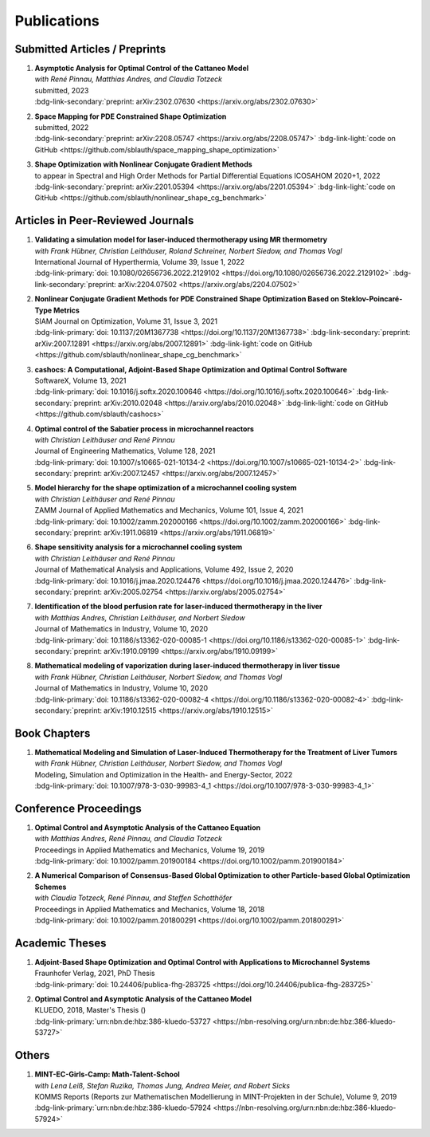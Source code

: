 Publications
============


Submitted Articles / Preprints
------------------------------

#. | **Asymptotic Analysis for Optimal Control of the Cattaneo Model**
   | *with René Pinnau, Matthias Andres, and Claudia Totzeck*
   | submitted, 2023
   | :bdg-link-secondary:`preprint: arXiv:2302.07630 <https://arxiv.org/abs/2302.07630>`

   .. dropdown:: Abstract
      :icon: book

      We consider an optimal control problem with tracking-type cost functional constrained by the Cattaneo equation, which is a well-known model for delayed heat transfer. In particular, we are interested the asymptotic behaviour of the optimal control problems for a vanishing delay time :math:`\tau \rightarrow 0`. First, we show the convergence of solutions of the Cattaneo equation to the ones of the heat equation. Assuming the same right-hand side and compatible initial conditions for the equations, we prove a linear convergence rate. Moreover, we show linear convergence of the optimal states and optimal controls for the Cattaneo equation towards the ones for the heat equation. We present numerical results for both, the forward and the optimal control problem confirming these linear convergence rates.

   .. dropdown:: BibTeX source
      :icon: code
 
      .. code-block:: bibtex

	   @Misc{Blauth2023Asymptotic,
	     author        = {Blauth, Sebastian and Pinnau, Ren\'e and Andres, Matthias and Totzeck, Claudia},
	     title         = {{Asymptotic Analysis for Optimal Control of the Cattaneo Model}},
	     year          = {2023},
	     archiveprefix = {arXiv},
	     eprint        = {2302.07630},
	     doi           = {10.48550/ARXIV.2302.07630},
	     publisher     = {arXiv},
	   }


#. | **Space Mapping for PDE Constrained Shape Optimization**
   | submitted, 2022
   | :bdg-link-secondary:`preprint: arXiv:2208.05747 <https://arxiv.org/abs/2208.05747>` :bdg-link-light:`code on GitHub <https://github.com/sblauth/space_mapping_shape_optimization>`

   .. dropdown:: Abstract
      :icon: book

      The space mapping technique is used to efficiently solve complex optimization problems. It combines the accuracy of fine model simulations with the speed of coarse model optimizations to approximate the solution of the fine model optimization problem. In this paper, we propose novel space mapping methods for solving shape optimization problems constrained by partial differential equations (PDEs). We present the methods in a Riemannian setting based on Steklov-Poincaré-type metrics and discuss their numerical discretization and implementation. We investigate the numerical performance of the space mapping methods on several model problems. Our numerical results highlight the methods' great efficiency for solving complex shape optimization problems. 

   .. dropdown:: BibTeX source
      :icon: code
 
      .. code-block:: bibtex

	   @Misc{Blauth2022Space,
	     author        = {Blauth, Sebastian},
	     title         = {{Space Mapping for PDE Constrained Shape Optimization}},
	     year          = {2022},
	     archiveprefix = {arXiv},
	     eprint        = {2208.05747},
	     doi           = {10.48550/ARXIV.2208.05747},
	     publisher     = {arXiv},
	   }


#. | **Shape Optimization with Nonlinear Conjugate Gradient Methods**
   | to appear in Spectral and High Order Methods for Partial Differential Equations ICOSAHOM 2020+1, 2022
   | :bdg-link-secondary:`preprint: arXiv:2201.05394 <https://arxiv.org/abs/2201.05394>` :bdg-link-light:`code on GitHub <https://github.com/sblauth/nonlinear_shape_cg_benchmark>`

   .. dropdown:: Abstract
      :icon: book

      In this chapter, we investigate recently proposed nonlinear conjugate gradient (NCG) methods for shape optimization problems. We briefly introduce the methods as well as the corresponding theoretical background and investigate their performance numerically. The obtained results confirm that the NCG methods are efficient and attractive solution algorithms for shape optimization problems. 

   .. dropdown:: BibTeX source
      :icon: code

      .. code-block:: bibtex


		@Misc{Blauth2022Shape,
		  author        = {Blauth, Sebastian},
		  title         = {Shape Optimization with Nonlinear Conjugate Gradient Methods},
		  year          = {2022},
		  archiveprefix = {arXiv},
		  eprint        = {2201.05394},
		  doi           = {10.48550/ARXIV.2201.05394},
		  publisher     = {arXiv},
		}


Articles in Peer-Reviewed Journals
----------------------------------

#. | **Validating a simulation model for laser-induced thermotherapy using MR thermometry**
   | *with Frank Hübner, Christian Leithäuser, Roland Schreiner, Norbert Siedow, and Thomas Vogl*
   | International Journal of Hyperthermia, Volume 39, Issue 1, 2022
   | :bdg-link-primary:`doi: 10.1080/02656736.2022.2129102 <https://doi.org/10.1080/02656736.2022.2129102>` :bdg-link-secondary:`preprint: arXiv:2204.07502 <https://arxiv.org/abs/2204.07502>`

   .. dropdown:: Abstract
      :icon: book

      Objectives

      We want to investigate whether temperature measurements obtained from MR thermometry are accurate and reliable enough to aid the development and validation of simulation models for Laser-induced interstitial thermotherapy (LITT).

      Methods

      Laser-induced interstitial thermotherapy (LITT) is applied to ex-vivo porcine livers. An artificial blood vessel is used to study the cooling effect of large blood vessels in proximity to the ablation zone. The experimental setting is simulated using a model based on partial differential equations (PDEs) for temperature, radiation, and tissue damage. The simulated temperature distributions are compared to temperature data obtained from MR thermometry.

      Results

      The overall agreement between measurement and simulation is good for two of our four test cases, while for the remaining cases drift problems with the thermometry data have been an issue. At higher temperatures local deviations between simulation and measurement occur in close proximity to the laser applicator and the vessel. This suggests that certain aspects of the model may need some refinement.

      Conclusion

      Thermometry data is well-suited for aiding the development of simulations models since it shows where refinements are necessary and enables the validation of such models.

   .. dropdown:: BibTeX source
      :icon: code
 
      .. code-block:: bibtex

		@Article{Huebner2022Validating,
		  author    = {Frank Hübner and Sebastian Blauth and Christian Leithäuser and Roland Schreiner and Norbert Siedow and Thomas J. Vogl},
		  journal   = {International Journal of Hyperthermia},
		  title     = {Validating a simulation model for laser-induced thermotherapy using MR thermometry},
		  year      = {2022},
		  number    = {1},
		  pages     = {1315-1326},
		  volume    = {39},
		  doi       = {10.1080/02656736.2022.2129102},
		  publisher = {Taylor & Francis},
		}



#. | **Nonlinear Conjugate Gradient Methods for PDE Constrained Shape Optimization Based on Steklov-Poincaré-Type Metrics**
   | SIAM Journal on Optimization, Volume 31, Issue 3, 2021
   | :bdg-link-primary:`doi: 10.1137/20M1367738 <https://doi.org/10.1137/20M1367738>` :bdg-link-secondary:`preprint: arXiv:2007.12891 <https://arxiv.org/abs/2007.12891>` :bdg-link-light:`code on GitHub <https://github.com/sblauth/nonlinear_shape_cg_benchmark>`

   .. dropdown:: Abstract
      :icon: book

      Shape optimization based on shape calculus has received a lot of attention in recent years, particularly regarding the development, analysis, and modification of efficient optimization algorithms. In this paper we propose and investigate nonlinear conjugate gradient methods based on Steklov--Poincaré-type metrics for the solution of shape optimization problems constrained by partial differential equations. We embed these methods into a general algorithmic framework for gradient-based shape optimization methods and discuss the numerical discretization of the algorithms. We numerically compare the proposed nonlinear conjugate gradient methods to the already established gradient descent and limited memory BFGS methods for shape optimization on several benchmark problems. The results show that the proposed nonlinear conjugate gradient methods perform well in practice and that they are an efficient and attractive addition to already established gradient-based shape optimization algorithms.

   .. dropdown:: BibTeX source
      :icon: code
 
      .. code-block:: bibtex

		@Article{Blauth2021Nonlinear,
		  author   = {Sebastian Blauth},
		  journal  = {SIAM J. Optim.},
		  title    = {{N}onlinear {C}onjugate {G}radient {M}ethods for {PDE} {C}onstrained {S}hape {O}ptimization {B}ased on {S}teklov-{P}oincaré-{T}ype {M}etrics},
		  year     = {2021},
		  number   = {2},
		  pages    = {1658--1689},
		  volume   = {31},
		  doi      = {10.1137/20M1367738},
		  fjournal = {SIAM Journal on Optimization},
		}


#. | **cashocs: A Computational, Adjoint-Based Shape Optimization and Optimal Control Software**
   | SoftwareX, Volume 13, 2021
   | :bdg-link-primary:`doi: 10.1016/j.softx.2020.100646 <https://doi.org/10.1016/j.softx.2020.100646>` :bdg-link-secondary:`preprint: arXiv:2010.02048 <https://arxiv.org/abs/2010.02048>` :bdg-link-light:`code on GitHub <https://github.com/sblauth/cashocs>`

   .. dropdown:: Abstract
      :icon: book

      The solution of optimization problems constrained by partial differential equations (PDEs) plays an important role in many areas of science and industry. In this work we present cashocs, a new software package written in Python, which automatically solves such problems in the context of optimal control and shape optimization. The software cashocs implements a discretization of the continuous adjoint approach, which derives the necessary adjoint systems and (shape) derivatives in an automated fashion. As cashocs is based on the finite element software FEniCS, it inherits its simple, high-level user interface. This makes it straightforward to define and solve PDE constrained optimization problems with our software. In this paper, we discuss the design and functionalities of cashocs and also demonstrate its straightforward usability and applicability.

   .. dropdown:: BibTeX source
      :icon: code
 
      .. code-block:: bibtex

		@Article{Blauth2021cashocs,
		  author   = {Sebastian Blauth},
		  journal  = {SoftwareX},
		  title    = {{cashocs: A Computational, Adjoint-Based Shape Optimization and Optimal Control Software}},
		  year     = {2021},
		  issn     = {2352-7110},
		  pages    = {100646},
		  volume   = {13},
		  doi      = {10.1016/j.softx.2020.100646},
		  keywords = {PDE constrained optimization, Adjoint approach, Shape optimization, Optimal control},
		}



#. | **Optimal control of the Sabatier process in microchannel reactors**
   | *with Christian Leithäuser and René Pinnau*
   | Journal of Engineering Mathematics, Volume 128, 2021
   | :bdg-link-primary:`doi: 10.1007/s10665-021-10134-2 <https://doi.org/10.1007/s10665-021-10134-2>` :bdg-link-secondary:`preprint: arXiv:2007.12457 <https://arxiv.org/abs/2007.12457>`

   .. dropdown:: Abstract
      :icon: book

      We consider the optimization of a chemical microchannel reactor by means of PDE-constrained optimization techniques, using the example of the Sabatier reaction. To model the chemically reacting flow in the microchannels, we introduce a three- and a one-dimensional model. As these are given by strongly coupled and highly nonlinear systems of partial differential equations (PDEs), we present our software package cashocs which implements the adjoint approach and facilitates the numerical solution of the subsequent optimization problems. We solve a parameter identification problem numerically to determine necessary kinetic parameters for the models from experimental data given in the literature. The obtained results show excellent agreement to the measurements. Finally, we present two optimization problems for optimizing the reactor’s product yield. First, we use a tracking-type cost functional to maximize the reactant conversion, keep the flow rate of the reactor fixed, and use its wall temperature as optimization variable. Second, we consider the wall temperature and the inlet gas velocity as optimization variables, use an objective functional for maximizing the flow rate in the reactor, and ensure the quality of the product by means of a state constraint. The results obtained from solving these problems numerically show great potential for improving the design of the microreactor.

   .. dropdown:: BibTeX source
      :icon: code
 
      .. code-block:: bibtex

		@Article{Blauth2021Optimal,
		  author   = {Sebastian Blauth and Christian Leith\"{a}user and Ren\'{e} Pinnau},
		  journal  = {J. Eng. Math.},
		  title    = {{O}ptimal control of the {S}abatier process in microchannel reactors},
		  year     = {2021},
		  volume   = {128},
		  doi      = {10.1007/s10665-021-10134-2},
		  fjournal = {Journal of Engineering Mathematics},
		}



#. | **Model hierarchy for the shape optimization of a microchannel cooling system**
   | *with Christian Leithäuser and René Pinnau*
   | ZAMM Journal of Applied Mathematics and Mechanics, Volume 101, Issue 4, 2021
   | :bdg-link-primary:`doi: 10.1002/zamm.202000166 <https://doi.org/10.1002/zamm.202000166>` :bdg-link-secondary:`preprint: arXiv:1911.06819 <https://arxiv.org/abs/1911.06819>`

   .. dropdown:: Abstract
      :icon: book

      We model a microchannel cooling system and consider the optimization of its shape by means of shape calculus. A three-dimensional model covering all relevant physical effects and three reduced models are introduced. The latter are derived via a homogenization of the geometry in 3D and a transformation of the three-dimensional models to two dimensions. A shape optimization problem based on the tracking of heat absorption by the cooler and the uniform distribution of the flow through the microchannels is formulated and adapted to all models. We present the corresponding shape derivatives and adjoint systems, which we derived with a material derivative free adjoint approach. To demonstrate the feasibility of the reduced models, the optimization problems are solved numerically with a gradient descent method. A comparison of the results shows that the reduced models perform similarly to the original one while using significantly less computational resources.

   .. dropdown:: BibTeX source
      :icon: code
 
      .. code-block:: bibtex

		@Article{Blauth2021Model,
		  author   = {Sebastian Blauth and Christian Leith\"{a}user and Ren\'{e} Pinnau},
		  journal  = {ZAMM Z. Angew. Math. Mech.},
		  title    = {Model hierarchy for the shape optimization of a microchannel cooling system},
		  year     = {2021},
		  number   = {4},
		  pages    = {e202000166},
		  volume   = {101},
		  doi      = {10.1002/zamm.202000166},
		  fjournal = {ZAMM. Journal of Applied Mathematics and Mechanics},
		}



#. | **Shape sensitivity analysis for a microchannel cooling system**
   | *with Christian Leithäuser and René Pinnau*
   | Journal of Mathematical Analysis and Applications, Volume 492, Issue 2, 2020
   | :bdg-link-primary:`doi: 10.1016/j.jmaa.2020.124476 <https://doi.org/10.1016/j.jmaa.2020.124476>` :bdg-link-secondary:`preprint: arXiv:2005.02754 <https://arxiv.org/abs/2005.02754>`

   .. dropdown:: Abstract
      :icon: book

      We analyze the theoretical framework of a shape optimization problem for a microchannel cooling system. To this end, a cost functional based on the tracking of absorbed energy by the cooler as well as some desired flow on a subdomain of the cooling system is introduced. The flow and temperature of the coolant are modeled by a Stokes system coupled to a convection diffusion equation. We prove the well-posedness of this model on a domain transformed by the speed method. Further, we rigorously prove that the cost functional of our optimization problem is shape differentiable and calculate its shape derivative by means of a recent material derivative free adjoint approach.

   .. dropdown:: BibTeX source
      :icon: code
 
      .. code-block:: bibtex

		@Article{Blauth2020Shape,
		  author   = {Blauth, Sebastian and Leith\"{a}user, Christian and Pinnau, Ren\'{e}},
		  journal  = {J. Math. Anal. Appl.},
		  title    = {Shape sensitivity analysis for a microchannel cooling system},
		  year     = {2020},
		  issn     = {0022-247X},
		  number   = {2},
		  pages    = {124476},
		  volume   = {492},
		  doi      = {10.1016/j.jmaa.2020.124476},
		  fjournal = {Journal of Mathematical Analysis and Applications},
		}


#. | **Identification of the blood perfusion rate for laser-induced thermotherapy in the liver**
   | *with Matthias Andres, Christian Leithäuser, and Norbert Siedow*
   | Journal of Mathematics in Industry, Volume 10, 2020
   | :bdg-link-primary:`doi: 10.1186/s13362-020-00085-1 <https://doi.org/10.1186/s13362-020-00085-1>` :bdg-link-secondary:`preprint: arXiv:1910.09199 <https://arxiv.org/abs/1910.09199>`

   .. dropdown:: Abstract
      :icon: book

      Using PDE-constrained optimization we introduce a parameter identification approach which can identify the blood perfusion rate from MR thermometry data obtained during the treatment with laser-induced thermotherapy (LITT). The blood perfusion rate, i.e., the cooling effect induced by blood vessels, can be identified during the first stage of the treatment. This information can then be used by a simulation to monitor and predict the ongoing treatment. The approach is tested with synthetic measurements with and without artificial noise as input data.

   .. dropdown:: BibTeX source
      :icon: code
 
      .. code-block:: bibtex

		@Article{Andres2020Identification,
		  author   = {Andres, Matthias and Blauth, Sebastian and Leith\"{a}user, Christian and Siedow, Norbert},
		  journal  = {J. Math. Ind.},
		  title    = {Identification of the blood perfusion rate for laser-induced thermotherapy in the liver},
		  year     = {2020},
		  volume   = {10},
		  doi      = {10.1186/s13362-020-00085-1},
		  fjournal = {Journal of Mathematics in Industry},
		}



#. | **Mathematical modeling of vaporization during laser-induced thermotherapy in liver tissue**
   | *with Frank Hübner, Christian Leithäuser, Norbert Siedow, and Thomas Vogl*
   | Journal of Mathematics in Industry, Volume 10, 2020
   | :bdg-link-primary:`doi: 10.1186/s13362-020-00082-4 <https://doi.org/10.1186/s13362-020-00082-4>` :bdg-link-secondary:`preprint: arXiv:1910.12515 <https://arxiv.org/abs/1910.12515>`

   .. dropdown:: Abstract
      :icon: book

      Laser-induced thermotherapy (LITT) is a minimally invasive method causing tumor destruction due to heat ablation and coagulative effects. Computer simulations can play an important role to assist physicians with the planning and monitoring of the treatment. Our recent study with ex-vivo porcine livers has shown that the vaporization of the water in the tissue must be taken into account when modeling LITT. We extend the model used for simulating LITT to account for vaporization using two different approaches. Results obtained with these new models are then compared with the measurements from the original study.

   .. dropdown:: BibTeX source
      :icon: code
 
      .. code-block:: bibtex

		@Article{Blauth2020Mathematical,
		  author   = {Blauth, Sebastian and H\"{u}bner, Frank and Leith\"{a}user, Christian and Siedow, Norbert and Vogl, Thomas J.},
		  journal  = {J. Math. Ind.},
		  title    = {Mathematical modeling of vaporization during laser-induced thermotherapy in liver tissue},
		  year     = {2020},
		  volume   = {10},
		  doi      = {10.1186/s13362-020-00082-4},
		  fjournal = {Journal of Mathematics in Industry},
		}


Book Chapters
-------------

#. | **Mathematical Modeling and Simulation of Laser-Induced Thermotherapy for the Treatment of Liver Tumors**
   | *with Frank Hübner, Christian Leithäuser, Norbert Siedow, and Thomas Vogl*
   | Modeling, Simulation and Optimization in the Health- and Energy-Sector, 2022
   | :bdg-link-primary:`doi: 10.1007/978-3-030-99983-4_1 <https://doi.org/10.1007/978-3-030-99983-4_1>`

   .. dropdown:: Abstract
      :icon: book

      Laser-induced thermotherapy (LITT) plays an important role in oncology to treat human liver tumors. LITT is an alternative method which is used when surgery is too dangerous for the patient. It is a minimally invasive method causing tumor destruction due to heat ablation and coagulative effects of the tissue. The big advantage of the LITT compared to other minimally invasive procedures is that the treatment takes place under MRI control, such that patients are exposed to a small radiation dose. Based on temperature-sensitive magnetic resonance parameters, it is feasible to monitor the tissue temperature during cancer treatment (MR thermometry). Combining both MR thermometry and mathematical simulation is a promising procedure to identify temperature-dependent tissue parameters and to optimize the cancer treatment. The present paper describes the mathematical modeling of the laser-induced thermotherapy. The well-known Pennes bioheat equation is coupled with the radiative transfer equation which describes the energy gain of the tumor tissue. It is shown, that the modeling of vaporization is important to match mathematical simulation with temperature measurements for ex-vivo porcine liver.

   .. dropdown:: BibTeX source
      :icon: code
 
      .. code-block:: bibtex

		@InProceedings{Blauth2022Mathematical,
		  author    = {Blauth, Sebastian and H{\"u}bner, Frank and Leith{\"a}user, Christian and Siedow, Norbert and Vogl, Thomas J.},
		  booktitle = {Modeling, Simulation and Optimization in the Health- and Energy-Sector},
		  title     = {Mathematical Modeling and Simulation of Laser-Induced Thermotherapy for the Treatment of Liver Tumors},
		  year      = {2022},
		  address   = {Cham},
		  editor    = {Pinnau, Ren{\'e} and Gauger, Nicolas R. and Klar, Axel},
		  pages     = {3--23},
		  publisher = {Springer International Publishing},
		  doi       = {10.1007/978-3-030-99983-4_1},
		  isbn      = {978-3-030-99983-4},
		}


Conference Proceedings
----------------------

#. | **Optimal Control and Asymptotic Analysis of the Cattaneo Equation**
   | *with Matthias Andres, René Pinnau, and Claudia Totzeck*
   | Proceedings in Applied Mathematics and Mechanics, Volume 19, 2019
   | :bdg-link-primary:`doi: 10.1002/pamm.201900184 <https://doi.org/10.1002/pamm.201900184>`

   .. dropdown:: Abstract
      :icon: book

      We compare the classical Fourier model for heat transfer to the Cattaneo model for delayed heat transfer. In particular, we consider the asymptotic behavior of the Cattaneo model for a vanishing delay time in the context of an optimal control problem with tracking type cost functional. It is possible to rigorously prove that both optimal controls and states for this problem constrained by the Cattaneo equation converge to the respective optimal control and state of the problem constrained by the heat equation (cf. [1]). Here, we present a short overview of the topic as well as some numerical results for the limit process.

   .. dropdown:: BibTeX source
      :icon: code
 
      .. code-block:: bibtex

		@Article{Blauth2019Optimal,
		  author   = {Blauth, Sebastian and Andres, Matthias and Pinnau, Ren\'{e} and Totzeck, Claudia},
		  journal  = {PAMM},
		  title    = {Optimal Control and Asymptotic Analysis of the Cattaneo Equation},
		  year     = {2019},
		  number   = {1},
		  pages    = {e201900184},
		  volume   = {19},
		  doi      = {https://doi.org/10.1002/pamm.201900184},
		}



#. | **A Numerical Comparison of Consensus-Based Global Optimization to other Particle-based Global Optimization Schemes**
   | *with Claudia Totzeck, René Pinnau, and Steffen Schotthöfer*
   | Proceedings in Applied Mathematics and Mechanics, Volume 18, 2018
   | :bdg-link-primary:`doi: 10.1002/pamm.201800291 <https://doi.org/10.1002/pamm.201800291>`

   .. dropdown:: Abstract
      :icon: book

      We compare a first-order stochastic swarm intelligence model called consensus-based optimization (CBO), which may be used for the global optimization of a function in multiple dimensions, to other particle swarm algorithms for global optimization. CBO allows for passage to the mean-field limit resulting in a nonlocal, degenerate, parabolic PDE. Exploiting tools from PDE analysis, it is possible to rigorously prove convergence results for the algorithm (see [3]). In the present article we discuss numerical results obtained with the Particle Swarm Optimization (PSO) [4], Wind-Driven Optimization (WDO) [6] and CBO and show that CBO leads to very competitive results.

   .. dropdown:: BibTeX source
      :icon: code
 
      .. code-block:: bibtex

		@Article{Totzeck2018Numerical,
		  author  = {Totzeck, Claudia and Pinnau, René and Blauth, Sebastian and Schotthöfer, Steffen},
		  journal = {PAMM},
		  title   = {A Numerical Comparison of Consensus-Based Global Optimization to other Particle-based Global Optimization Schemes},
		  year    = {2018},
		  number  = {1},
		  pages   = {e201800291},
		  volume  = {18},
		  doi     = {https://doi.org/10.1002/pamm.201800291},
		}



Academic Theses
---------------

#. | **Adjoint-Based Shape Optimization and Optimal Control with Applications to Microchannel Systems**
   | Fraunhofer Verlag, 2021, PhD Thesis
   | :bdg-link-primary:`doi: 10.24406/publica-fhg-283725 <https://doi.org/10.24406/publica-fhg-283725>`

   .. dropdown:: Abstract
      :icon: book

      This thesis investigates optimization problems constrained by partial differential equations (PDEs) with microchannel systems as novel applications. As our first application, we consider the shape optimization of a microchannel cooling system, rigorously analyze the problem, and prove its shape differentiability. Further, we also consider the numerical optimization of the cooling system for which we employ a hierarchy of reduced models. As our second application, we investigate the optimization of a chemical microchannel reactor for the Sabatier process. For this, we solve a parameter identification problem to determine the kinetic reaction parameters and consider the optimization of the reactor's operating conditions using techniques from PDE constrained optimal control. To provide efficient solution techniques for shape optimization problems, we introduce novel nonlinear conjugate gradient methods for shape optimization and analyze their performance on several benchmark problems. Finally, we present our open-source software cashocs, which implements and automates the adjoint approach and, thus, facilitates the numerical solution of PDE constrained optimization problems.

   .. dropdown:: BibTeX source
      :icon: code

      .. code-block:: bibtex

		@PhdThesis{Blauth2021Adjoint,
		  author = {Blauth, Sebastian},
		  school = {TU Kaiserslautern},
		  title  = {{A}djoint-{B}ased {S}hape {O}ptimization and {O}ptimal {C}ontrol with {A}pplications to {M}icrochannel {S}ystems},
		  year   = {2021},
		  type   = {Dissertation},
		  doi    = {10.24406/publica-fhg-283725},
		}



#. | **Optimal Control and Asymptotic Analysis of the Cattaneo Model**
   | KLUEDO, 2018, Master's Thesis ()
   | :bdg-link-primary:`urn:nbn:de:hbz:386-kluedo-53727 <https://nbn-resolving.org/urn:nbn:de:hbz:386-kluedo-53727>`

   .. dropdown:: Abstract
      :icon: book

      Optimal control of partial differential equations is an important task in applied mathematics where it is used in order to optimize, for example, industrial or medical processes. In this thesis we investigate an optimal control problem with tracking type cost functional for the Cattaneo equation with distributed control, that is, :math:`\tau y_{tt} + y_t - \Delta y = u`. Our focus is on the theoretical and numerical analysis of the limit process :math:`\tau \to 0` where we prove the convergence of solutions of the Cattaneo equation to solutions of the heat equation. We start by deriving both the Cattaneo and the classical heat equation as well as introducing our notation and some functional analytic background. Afterwards, we prove the well-posedness of the Cattaneo equation for homogeneous Dirichlet boundary conditions, that is, we show the existence and uniqueness of a weak solution together with its continuous dependence on the data. We need this in the following, where we investigate the optimal control problem for the Cattaneo equation: We show the existence and uniqueness of a global minimizer for an optimal control problem with tracking type cost functional and the Cattaneo equation as a constraint. Subsequently, we do an asymptotic analysis for :math:`\tau \to 0` for both the forward equation and the aforementioned optimal control problem and show that the solutions of these problems for the Cattaneo equation converge strongly to the ones for the heat equation. Finally, we investigate these problems numerically, where we examine the different behaviour of the models and also consider the limit :math:`\tau \to 0`, suggesting a linear convergence rate.

   .. dropdown:: BibTeX source
      :icon: code
 
      .. code-block:: bibtex

		@MastersThesis{Blauth2018Optimal,
		  author = {Sebastian Blauth},
		  school = {Technische Universit{\"a}t Kaiserslautern},
		  title  = {{Optimal Control and Asymptotic Analysis of the Cattaneo Model}},
		  year   = {2018},
		  type   = {Masterthesis},
		  url    = {http://nbn-resolving.de/urn:nbn:de:hbz:386-kluedo-53727},
		}


Others
------

#. | **MINT-EC-Girls-Camp: Math-Talent-School**
   | *with Lena Leiß, Stefan Ruzika, Thomas Jung, Andrea Meier, and Robert Sicks*
   | KOMMS Reports (Reports zur Mathematischen Modellierung in MINT-Projekten in der Schule), Volume 9, 2019
   | :bdg-link-primary:`urn:nbn:de:hbz:386-kluedo-57924 <https://nbn-resolving.org/urn:nbn:de:hbz:386-kluedo-57924>`

   .. dropdown:: Abstract
      :icon: book

      Die MINT-EC-Girls-Camp: Math-Talent-School ist eine vom Fraunhofer Institut für Techno- und Wirtschaftsmathematik (ITWM) initiierte Veranstaltung, die regelmäßig als Kooperation zwischen dem Felix-Klein-Zentrum für Mathematik und dem Verein mathematisch-naturwissenschaftlicher Excellence-Center an Schulen e.V. (Verein MINT-EC) durchgeführt wird. Die methodisch-didaktische Konzeption der Math-Talent-Schools erfolgt durch das Kompetenzzentrum für Mathematische Modellierung in MINT-Projekten in der Schule (KOMMS), einer wissenschaftlichen Einrichtung des Fachbereichs Mathematik der Technischen Universität Kaiserslautern. Die inhaltlich-organisatorische Ausführung übernimmt das Fraunhofer-Institut für Techno- und Wirtschaftsmathematik ITWM in enger Abstimmung und Kooperation von Wissenschaftlern der Technischen Universität und des Fraunhofer ITWM. Die MINT-EC-Girls-Camp: Math-Talent-School hat zum Ziel, Mathematik-interessierten Schülerinnen einen Einblick in die Arbeitswelt von Mathematikerinnen und Mathematikern zu geben. In diesem Artikel stellen wir die Math-Talent-School vor. Hierfür werden die fachlichen und fachdidaktischen Hintergründe der Projekte beleuchtet, der Ablauf der Veranstaltung erläutert und ein Fazit gezogen.

   .. dropdown:: BibTeX source
      :icon: code
 
      .. code-block:: bibtex

		@Article{Leiss2019MINT,
		  author = {Lena Leiß and Stefan Ruzika and Sebastian Blauth and Thomas Jung and Andrea Maier and Robert Sicks},
		  title  = {MINT-EC-Girls-Camp: Math-Talent-School},
		  year   = {2019},
		  url    = {http://nbn-resolving.de/urn:nbn:de:hbz:386-kluedo-57924},
		}



